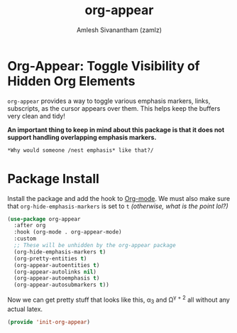 #+TITLE: org-appear
#+AUTHOR: Amlesh Sivanantham (zamlz)
#+ROAM_ALIAS:
#+ROAM_TAGS: CONFIG SOFTWARE
#+CREATED: [2021-05-09 Sun 10:36]
#+LAST_MODIFIED: [2021-05-09 Sun 14:48:43]

* Org-Appear: Toggle Visibility of Hidden Org Elements

=org-appear= provides a way to toggle various emphasis markers, links, subscripts, as the cursor appears over them. This helps keep the buffers very clean and tidy!

*An important thing to keep in mind about this package is that it does not support handling overlapping emphasis markers.*

#+begin_src org
*Why would someone /nest emphasis* like that?/
#+end_src

* Package Install
:PROPERTIES:
:header-args:emacs-lisp: :tangle ~/.config/emacs/lisp/init-org-appear.el :comments both :mkdirp yes
:END:

Install the package and add the hook to [[file:org_mode.org][Org-mode]].  We must also make sure that =org-hide-emphasis-markers= is set to =t= /(otherwise, what is the point lol?)/

#+begin_src emacs-lisp
(use-package org-appear
  :after org
  :hook (org-mode . org-appear-mode)
  :custom
  ;; These will be unhidden by the org-appear package
  (org-hide-emphasis-markers t)
  (org-pretty-entities t)
  (org-appear-autoentities t)
  (org-appear-autolinks nil)
  (org-appear-autoemphasis t)
  (org-appear-autosubmarkers t))
#+end_src

Now we can get pretty stuff that looks like this, \alpha_3 and \Omega^{\gamma + 2} all without any actual latex.

#+begin_src emacs-lisp
(provide 'init-org-appear)
#+end_src
